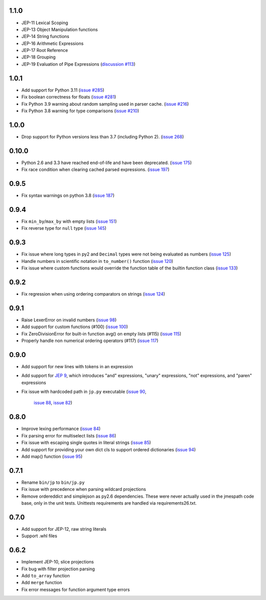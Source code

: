 1.1.0
=====

* JEP-11 Lexical Scoping
* JEP-13 Object Manipulation functions
* JEP-14 String functions
* JEP-16 Arithmetic Expressions
* JEP-17 Root Reference
* JEP-18 Grouping
* JEP-19 Evaluation of Pipe Expressions
  (`discussion #113 <https://github.com/jmespath-community/jmespath.spec/discussions/113>`__)

1.0.1
=====

* Add support for Python 3.11
  (`issue #285 <https://github.com/jmespath/jmespath.py/issues/285>`__)
* Fix boolean correctness for floats
  (`issue #281 <https://github.com/jmespath/jmespath.py/issues/281>`__)
* Fix Python 3.9 warning about random sampling used in parser cache.
  (`issue #216 <https://github.com/jmespath/jmespath.py/issues/216>`__)
* Fix Python 3.8 warning for type comparisons
  (`issue #210 <https://github.com/jmespath/jmespath.py/issues/268>`__)


1.0.0
=====

* Drop support for Python versions less than 3.7 (including Python 2).
  (`issue 268 <https://github.com/jmespath/jmespath.py/issues/268>`__)


0.10.0
======

* Python 2.6 and 3.3 have reached end-of-life and have been deprecated.
  (`issue 175 <https://github.com/jmespath/jmespath.py/issues/175>`__)
* Fix race condition when clearing cached parsed expressions.
  (`issue 197 <https://github.com/jmespath/jmespath.py/pull/197>`__)


0.9.5
=====

* Fix syntax warnings on python 3.8
  (`issue 187 <https://github.com/jmespath/jmespath.py/issues/187>`__)


0.9.4
=====

* Fix ``min_by``/``max_by`` with empty lists
  (`issue 151 <https://github.com/jmespath/jmespath.py/pull/151>`__)
* Fix reverse type for ``null`` type
  (`issue 145 <https://github.com/jmespath/jmespath.py/pull/145>`__)


0.9.3
=====

* Fix issue where long types in py2 and ``Decimal`` types
  were not being evaluated as numbers
  (`issue 125 <https://github.com/jmespath/jmespath.py/issues/125>`__)
* Handle numbers in scientific notation in ``to_number()`` function
  (`issue 120 <https://github.com/jmespath/jmespath.py/issues/120>`__)
* Fix issue where custom functions would override the function table
  of the builtin function class
  (`issue 133 <https://github.com/jmespath/jmespath.py/issues/133>`__)


0.9.2
=====

* Fix regression when using ordering comparators on strings
  (`issue 124 <https://github.com/jmespath/jmespath.py/issues/124>`__)


0.9.1
=====

* Raise LexerError on invalid numbers
  (`issue 98 <https://github.com/jmespath/jmespath.py/issues/98>`__)
* Add support for custom functions (#100)
  (`issue 100 <https://github.com/jmespath/jmespath.py/issues/100>`__)
* Fix ZeroDivisionError for built-in function avg() on empty lists (#115)
  (`issue 115 <https://github.com/jmespath/jmespath.py/issues/115>`__)
* Properly handle non numerical ordering operators (#117)
  (`issue 117 <https://github.com/jmespath/jmespath.py/issues/117>`__)


0.9.0
=====

* Add support for new lines with tokens in an expression
* Add support for `JEP 9 <http://jmespath.org/proposals/improved-filters.html>`__,
  which introduces "and" expressions, "unary" expressions, "not" expressions,
  and "paren" expressions
* Fix issue with hardcoded path in ``jp.py`` executable
  (`issue 90 <https://github.com/jmespath/jmespath.py/issues/90>`__,
   `issue 88 <https://github.com/jmespath/jmespath.py/issues/88>`__,
   `issue 82 <https://github.com/jmespath/jmespath.py/issues/82>`__)


0.8.0
=====

* Improve lexing performance (`issue 84 <https://github.com/jmespath/jmespath.py/pull/84>`__)
* Fix parsing error for multiselect lists (`issue 86 <https://github.com/jmespath/jmespath.py/issues/86>`__)
* Fix issue with escaping single quotes in literal strings (`issue 85 <https://github.com/jmespath/jmespath.py/issues/85>`__)
* Add support for providing your own dict cls to support
  ordered dictionaries (`issue 94 <https://github.com/jmespath/jmespath.py/pull/94>`__)
* Add map() function (`issue 95 <https://github.com/jmespath/jmespath.py/pull/95>`__)


0.7.1
=====

* Rename ``bin/jp`` to ``bin/jp.py``
* Fix issue with precedence when parsing wildcard
  projections
* Remove ordereddict and simplejson as py2.6 dependencies.
  These were never actually used in the jmespath code base,
  only in the unit tests.  Unittests requirements are handled
  via requirements26.txt.


0.7.0
=====

* Add support for JEP-12, raw string literals
* Support .whl files

0.6.2
=====

* Implement JEP-10, slice projections
* Fix bug with filter projection parsing
* Add ``to_array`` function
* Add ``merge`` function
* Fix error messages for function argument type errors
